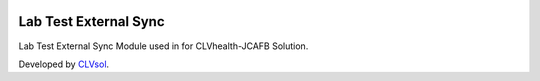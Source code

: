 .. image:: https://img.shields.io/badge/licence-AGPL--3-blue.svg
   :target: http://www.gnu.org/licenses/agpl-3.0-standalone.html
   :alt: License: AGPL-3

======================
Lab Test External Sync
======================

Lab Test External Sync Module used in for CLVhealth-JCAFB Solution.

Developed by `CLVsol <https://github.com/CLVsol>`_.
